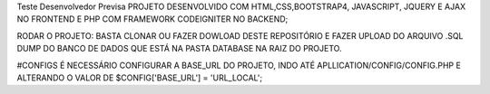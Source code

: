 Teste Desenvolvedor Previsa
PROJETO DESENVOLVIDO COM HTML,CSS,BOOTSTRAP4, JAVASCRIPT, JQUERY E AJAX NO FRONTEND E PHP COM FRAMEWORK CODEIGNITER NO BACKEND;

RODAR O PROJETO: BASTA CLONAR OU FAZER DOWLOAD DESTE REPOSITÓRIO E FAZER UPLOAD DO ARQUIVO .SQL DUMP DO BANCO DE DADOS QUE ESTÁ NA PASTA DATABASE NA RAIZ DO PROJETO.

#CONFIGS 
É NECESSÁRIO CONFIGURAR A BASE_URL DO PROJETO, INDO ATÉ APLLICATION/CONFIG/CONFIG.PHP E ALTERANDO O VALOR DE $CONFIG['BASE_URL'] = 'URL_LOCAL';
